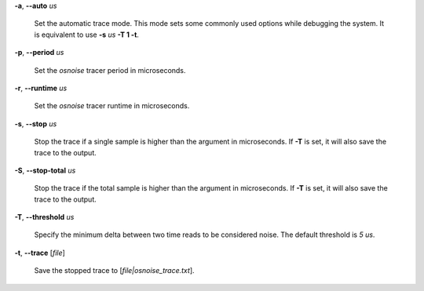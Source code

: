 **-a**, **--auto** *us*

        Set the automatic trace mode. This mode sets some commonly used options
        while debugging the system. It is equivalent to use **-s** *us* **-T 1 -t**.

**-p**, **--period** *us*

        Set the *osnoise* tracer period in microseconds.

**-r**, **--runtime** *us*

        Set the *osnoise* tracer runtime in microseconds.

**-s**, **--stop** *us*

        Stop the trace if a single sample is higher than the argument in microseconds.
        If **-T** is set, it will also save the trace to the output.

**-S**, **--stop-total** *us*

        Stop the trace if the total sample is higher than the argument in microseconds.
        If **-T** is set, it will also save the trace to the output.

**-T**, **--threshold** *us*

        Specify the minimum delta between two time reads to be considered noise.
        The default threshold is *5 us*.

**-t**, **--trace** \[*file*]

        Save the stopped trace to [*file|osnoise_trace.txt*].
